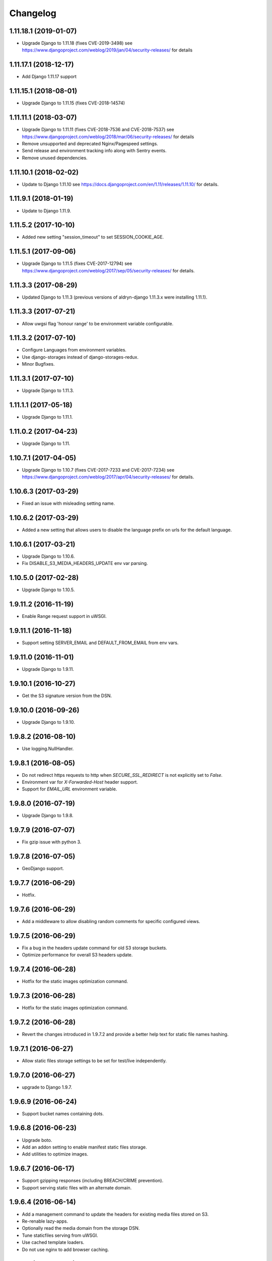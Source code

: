 =========
Changelog
=========


1.11.18.1 (2019-01-07)
======================

* Upgrade Django to 1.11.18 (fixes CVE-2019-3498)
  see https://www.djangoproject.com/weblog/2019/jan/04/security-releases/
  for details


1.11.17.1 (2018-12-17)
======================

* Add Django 1.11.17 support


1.11.15.1 (2018-08-01)
======================

* Upgrade Django to 1.11.15 (fixes CVE-2018-14574)


1.11.11.1 (2018-03-07)
======================

* Upgrade Django to 1.11.11 (fixes CVE-2018-7536 and CVE-2018-7537)
  see https://www.djangoproject.com/weblog/2018/mar/06/security-releases/
  for details
* Remove unsupported and deprecated Nginx/Pagespeed settings.
* Send release and environment tracking info along with Sentry events.
* Remove unused dependencies.


1.11.10.1 (2018-02-02)
======================

* Update to Django 1.11.10
  see https://docs.djangoproject.com/en/1.11/releases/1.11.10/
  for details.


1.11.9.1 (2018-01-19)
=====================

* Update to Django 1.11.9.


1.11.5.2 (2017-10-10)
=====================

* Added new setting "session_timeout" to set SESSION_COOKIE_AGE.


1.11.5.1 (2017-09-06)
=====================

* Upgrade Django to 1.11.5 (fixes CVE-2017-12794)
  see https://www.djangoproject.com/weblog/2017/sep/05/security-releases/
  for details.


1.11.3.3 (2017-08-29)
=====================

* Updated Django to 1.11.3 (previous versions of aldryn-django 1.11.3.x were installing 1.11.1).


1.11.3.3 (2017-07-21)
=====================

* Allow uwgsi flag 'honour range' to be environment variable configurable.


1.11.3.2 (2017-07-10)
=====================

* Configure Languages from environment variables.
* Use django-storages instead of django-storages-redux.
* Minor Bugfixes.


1.11.3.1 (2017-07-10)
=====================

* Upgrade Django to 1.11.3.


1.11.1.1 (2017-05-18)
=====================

* Upgrade Django to 1.11.1.


1.11.0.2 (2017-04-23)
=====================

* Upgrade Django to 1.11.


1.10.7.1 (2017-04-05)
=====================

* Upgrade Django to 1.10.7 (fixes CVE-2017-7233 and CVE-2017-7234)
  see https://www.djangoproject.com/weblog/2017/apr/04/security-releases/
  for details.


1.10.6.3 (2017-03-29)
=====================

* Fixed an issue with misleading setting name.


1.10.6.2 (2017-03-29)
=====================

* Added a new setting that allows users to disable the language prefix on urls
  for the default language.


1.10.6.1 (2017-03-21)
=====================

* Upgrade Django to 1.10.6.
* Fix DISABLE_S3_MEDIA_HEADERS_UPDATE env var parsing.


1.10.5.0 (2017-02-28)
=====================

* Upgrade Django to 1.10.5.


1.9.11.2 (2016-11-19)
=====================

* Enable Range request support in uWSGI.


1.9.11.1 (2016-11-18)
=====================

* Support setting SERVER_EMAIL and DEFAULT_FROM_EMAIL from env vars.


1.9.11.0 (2016-11-01)
=====================

* Upgrade Django to 1.9.11.


1.9.10.1 (2016-10-27)
=====================

* Get the S3 signature version from the DSN.


1.9.10.0 (2016-09-26)
=====================

* Upgrade Django to 1.9.10.


1.9.8.2 (2016-08-10)
====================

* Use logging.NullHandler.


1.9.8.1 (2016-08-05)
====================

* Do not redirect https requests to http when `SECURE_SSL_REDIRECT`
  is not explicitly set to `False`.
* Environment var for `X-Forwarded-Host` header support.
* Support for `EMAIL_URL` environment variable.


1.9.8.0 (2016-07-19)
====================

* Upgrade Django to 1.9.8.


1.9.7.9 (2016-07-07)
====================

* Fix gzip issue with python 3.


1.9.7.8 (2016-07-05)
====================

* GeoDjango support.


1.9.7.7 (2016-06-29)
====================

* Hotfix.


1.9.7.6 (2016-06-29)
====================

* Add a middleware to allow disabling random comments for specific
  configured views.


1.9.7.5 (2016-06-29)
====================

* Fix a bug in the headers update command for old S3 storage buckets.
* Optimize performance for overall S3 headers update.


1.9.7.4 (2016-06-28)
====================

* Hotfix for the static images optimization command.


1.9.7.3 (2016-06-28)
====================

* Hotfix for the static images optimization command.


1.9.7.2 (2016-06-28)
====================

* Revert the changes introduced in 1.9.7.2 and provide a better help text
  for static file names hashing.


1.9.7.1 (2016-06-27)
====================

* Allow static files storage settings to be set for test/live independently.


1.9.7.0 (2016-06-27)
====================

* upgrade to Django 1.9.7.


1.9.6.9 (2016-06-24)
====================

* Support bucket names containing dots.


1.9.6.8 (2016-06-23)
====================

* Upgrade boto.
* Add an addon setting to enable manifest static files storage.
* Add utilities to optimize images.


1.9.6.7 (2016-06-17)
====================

* Support gzipping responses (including BREACH/CRIME prevention).
* Support serving static files with an alternate domain.


1.9.6.4 (2016-06-14)
====================

* Add a management command to update the headers for existing media files stored
  on S3.
* Re-renable lazy-apps.
* Optionally read the media domain from the storage DSN.
* Tune staticfiles serving from uWSGI.
* Use cached template loaders.
* Do not use nginx to add browser caching.


1.9.6.3 (2016-06-13)
====================

* Allow to set custom headers for file uploaded to S3 based on the MEDIA_HEADERS
  setting.
* Pin django-reversion to < 2.0.0 as we don't officially support it yet.


1.9.6.2 (2016-06-10)
====================

* Disable pagespeed for all admin pages.


1.9.6.1 (2016-05-30)
====================

* Redirect to admin on root url by default (to give first time site visitors a
  better experience).


1.9.6.0 (2016-05-10)
====================

* Upgrade Django to 1.9.6.
* Initial stab at python3 compatibility.


1.9.3.3 (2016-05-06)
====================

* Correctly startup uWSGI with many command line options.


1.9.3.2 (2016-03-03)
====================

* Remove dependency to custom fork of django-tablib.


1.9.3.1 (2016-03-02)
====================

* Django 1.9.3 (security release).
* uWSGI cheaper mode (prevents 502 at startup time).


1.9.2.1 (2016-02-15)
====================

* Django 1.9.2.
* Nginx/pagespeed settings updates.


1.9.1.4 (2016-02-12)
====================

* Bump tablib dependency.


1.9.1.3 (2016-01-28)
====================

* First stable release.
